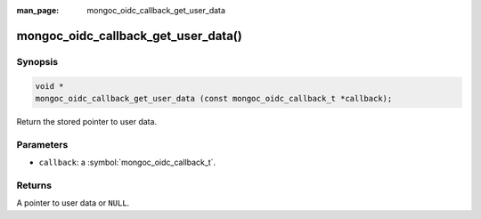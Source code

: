 :man_page: mongoc_oidc_callback_get_user_data

mongoc_oidc_callback_get_user_data()
====================================

Synopsis
--------

.. code-block:: c

  void *
  mongoc_oidc_callback_get_user_data (const mongoc_oidc_callback_t *callback);

Return the stored pointer to user data.

Parameters
----------

* ``callback``: a :symbol:`mongoc_oidc_callback_t`.

Returns
-------

A pointer to user data or ``NULL``.

.. seealso::

  - :symbol:`mongoc_oidc_callback_t`
  - :symbol:`mongoc_oidc_callback_set_user_data()`

